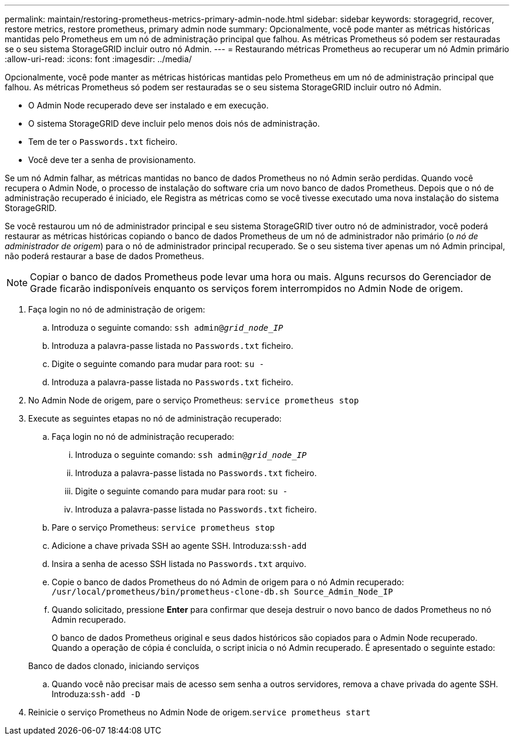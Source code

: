 ---
permalink: maintain/restoring-prometheus-metrics-primary-admin-node.html 
sidebar: sidebar 
keywords: storagegrid, recover, restore metrics, restore prometheus, primary admin node 
summary: Opcionalmente, você pode manter as métricas históricas mantidas pelo Prometheus em um nó de administração principal que falhou. As métricas Prometheus só podem ser restauradas se o seu sistema StorageGRID incluir outro nó Admin. 
---
= Restaurando métricas Prometheus ao recuperar um nó Admin primário
:allow-uri-read: 
:icons: font
:imagesdir: ../media/


[role="lead"]
Opcionalmente, você pode manter as métricas históricas mantidas pelo Prometheus em um nó de administração principal que falhou. As métricas Prometheus só podem ser restauradas se o seu sistema StorageGRID incluir outro nó Admin.

* O Admin Node recuperado deve ser instalado e em execução.
* O sistema StorageGRID deve incluir pelo menos dois nós de administração.
* Tem de ter o `Passwords.txt` ficheiro.
* Você deve ter a senha de provisionamento.


Se um nó Admin falhar, as métricas mantidas no banco de dados Prometheus no nó Admin serão perdidas. Quando você recupera o Admin Node, o processo de instalação do software cria um novo banco de dados Prometheus. Depois que o nó de administração recuperado é iniciado, ele Registra as métricas como se você tivesse executado uma nova instalação do sistema StorageGRID.

Se você restaurou um nó de administrador principal e seu sistema StorageGRID tiver outro nó de administrador, você poderá restaurar as métricas históricas copiando o banco de dados Prometheus de um nó de administrador não primário (o _nó de administrador de origem_) para o nó de administrador principal recuperado. Se o seu sistema tiver apenas um nó Admin principal, não poderá restaurar a base de dados Prometheus.


NOTE: Copiar o banco de dados Prometheus pode levar uma hora ou mais. Alguns recursos do Gerenciador de Grade ficarão indisponíveis enquanto os serviços forem interrompidos no Admin Node de origem.

. Faça login no nó de administração de origem:
+
.. Introduza o seguinte comando: `ssh admin@_grid_node_IP_`
.. Introduza a palavra-passe listada no `Passwords.txt` ficheiro.
.. Digite o seguinte comando para mudar para root: `su -`
.. Introduza a palavra-passe listada no `Passwords.txt` ficheiro.


. No Admin Node de origem, pare o serviço Prometheus: `service prometheus stop`
. Execute as seguintes etapas no nó de administração recuperado:
+
.. Faça login no nó de administração recuperado:
+
... Introduza o seguinte comando: `ssh admin@_grid_node_IP_`
... Introduza a palavra-passe listada no `Passwords.txt` ficheiro.
... Digite o seguinte comando para mudar para root: `su -`
... Introduza a palavra-passe listada no `Passwords.txt` ficheiro.


.. Pare o serviço Prometheus: `service prometheus stop`
.. Adicione a chave privada SSH ao agente SSH. Introduza:``ssh-add``
.. Insira a senha de acesso SSH listada no `Passwords.txt` arquivo.
.. Copie o banco de dados Prometheus do nó Admin de origem para o nó Admin recuperado: `/usr/local/prometheus/bin/prometheus-clone-db.sh Source_Admin_Node_IP`
.. Quando solicitado, pressione *Enter* para confirmar que deseja destruir o novo banco de dados Prometheus no nó Admin recuperado.
+
O banco de dados Prometheus original e seus dados históricos são copiados para o Admin Node recuperado. Quando a operação de cópia é concluída, o script inicia o nó Admin recuperado. É apresentado o seguinte estado:

+
Banco de dados clonado, iniciando serviços

.. Quando você não precisar mais de acesso sem senha a outros servidores, remova a chave privada do agente SSH. Introduza:``ssh-add -D``


. Reinicie o serviço Prometheus no Admin Node de origem.`service prometheus start`

